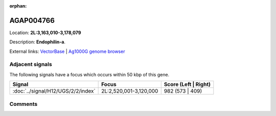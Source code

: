 :orphan:



AGAP004766
==========

Location: **2L:3,163,010-3,178,079**



Description: **Endophilin-a**.

External links:
`VectorBase <https://www.vectorbase.org/Anopheles_gambiae/Gene/Summary?g=AGAP004766>`_ |
`Ag1000G genome browser <https://www.malariagen.net/apps/ag1000g/phase1-AR3/index.html?genome_region=2L:3163010-3178079#genomebrowser>`_



Adjacent signals
----------------

The following signals have a focus which occurs within 50 kbp of this gene.

.. cssclass:: table-hover
.. csv-table::
    :widths: auto
    :header: Signal,Focus,Score (Left | Right)

    :doc:`../signal/H12/UGS/2/2/index`, "2L:2,520,001-3,120,000", 982 (573 | 409)
    



Comments
--------


.. raw:: html

    <div id="disqus_thread"></div>
    <script>
    
    var disqus_config = function () {
        this.page.identifier = '/gene/AGAP004766';
    };
    
    (function() { // DON'T EDIT BELOW THIS LINE
    var d = document, s = d.createElement('script');
    s.src = 'https://agam-selection-atlas.disqus.com/embed.js';
    s.setAttribute('data-timestamp', +new Date());
    (d.head || d.body).appendChild(s);
    })();
    </script>
    <noscript>Please enable JavaScript to view the <a href="https://disqus.com/?ref_noscript">comments.</a></noscript>


